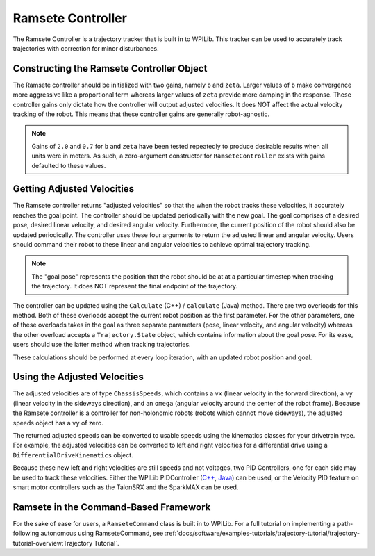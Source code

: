 Ramsete Controller
==================
The Ramsete Controller is a trajectory tracker that is built in to WPILib. This tracker can be used to accurately track trajectories with correction for minor disturbances.

Constructing the Ramsete Controller Object
------------------------------------------
The Ramsete controller should be initialized with two gains, namely ``b`` and ``zeta``. Larger values of ``b`` make convergence more aggressive like a proportional term whereas larger values of ``zeta`` provide more damping in the response. These controller gains only dictate how the controller will output adjusted velocities. It does NOT affect the actual velocity tracking of the robot. This means that these controller gains are generally robot-agnostic.

.. note:: Gains of ``2.0`` and ``0.7`` for ``b`` and ``zeta`` have been tested repeatedly to produce desirable results when all units were in meters. As such, a zero-argument constructor for ``RamseteController`` exists with gains defaulted to these values.

Getting Adjusted Velocities
---------------------------
The Ramsete controller returns "adjusted velocities" so that the when the robot tracks these velocities, it accurately reaches the goal point. The controller should be updated periodically with the new goal. The goal comprises of a desired pose, desired linear velocity, and desired angular velocity. Furthermore, the current position of the robot should also be updated periodically. The controller uses these four arguments to return the adjusted linear and angular velocity. Users should command their robot to these linear and angular velocities to achieve optimal trajectory tracking.

.. note:: The "goal pose" represents the position that the robot should be at at a particular timestep when tracking the trajectory. It does NOT represent the final endpoint of the trajectory.

The controller can be updated using the ``Calculate`` (C++) / ``calculate`` (Java) method. There are two overloads for this method. Both of these overloads accept the current robot position as the first parameter. For the other parameters, one of these overloads takes in the goal as three separate parameters (pose, linear velocity, and angular velocity) whereas the other overload accepts a ``Trajectory.State`` object, which contains information about the goal pose. For its ease, users should use the latter method when tracking trajectories.

.. tabs::

   .. code-tab:: java

      Trajectory.State goal = trajectory.sample(3.4); // sample the trajectory at 3.4 seconds from the beginning
      ChassisSpeeds adjustedSpeeds = controller.calculate(currentRobotPose, goal);


   .. code-tab:: c++

      const Trajectory::State goal = trajectory.Sample(3.4_s); // sample the trajectory at 3.4 seconds from the beginning
      ChassisSpeeds adjustedSpeeds = controller.Calculate(currentRobotPose, goal);

These calculations should be performed at every loop iteration, with an updated robot position and goal.

Using the Adjusted Velocities
-----------------------------
The adjusted velocities are of type ``ChassisSpeeds``, which contains a ``vx`` (linear velocity in the forward direction), a ``vy`` (linear velocity in the sideways direction), and an ``omega`` (angular velocity around the center of the robot frame). Because the Ramsete controller is a controller for non-holonomic robots (robots which cannot move sideways), the adjusted speeds object has a ``vy`` of zero.

The returned adjusted speeds can be converted to usable speeds using the kinematics classes for your drivetrain type. For example, the adjusted velocities can be converted to left and right velocities for a differential drive using a ``DifferentialDriveKinematics`` object.

.. tabs::

   .. code-tab:: java

      ChassisSpeeds adjustedSpeeds = controller.calculate(currentRobotPose, goal);
      DifferentialDriveWheelSpeeds wheelSpeeds = kinematics.toWheelSpeeds(adjustedSpeeds);
      double left = wheelSpeeds.leftMetersPerSecond;
      double right = wheelSpeeds.rightMetersPerSecond;

   .. code-tab:: cpp

      ChassisSpeeds adjustedSpeeds = controller.Calculate(currentRobotPose, goal);
      DifferentialDriveWheelSpeeds wheelSpeeds = kinematics.ToWheelSpeeds(adjustedSpeeds);
      units::meter_per_second_t left = wheelSpeeds.left;
      units::meter_per_second_t right = wheelSpeeds.right;

Because these new left and right velocities are still speeds and not voltages, two PID Controllers, one for each side may be used to track these velocities. Either the WPILib PIDController (`C++ <https://first.wpi.edu/FRC/roborio/release/docs/cpp/classfrc2_1_1PIDController.html>`_, `Java <https://first.wpi.edu/FRC/roborio/release/docs/java/edu/wpi/first/wpilibj/controller/PIDController.html>`_) can be used, or the Velocity PID feature on smart motor controllers such as the TalonSRX and the SparkMAX can be used.

Ramsete in the Command-Based Framework
--------------------------------------
For the sake of ease for users, a ``RamseteCommand`` class is built in to WPILib. For a full tutorial on implementing a path-following autonomous using RamseteCommand, see :ref:`docs/software/examples-tutorials/trajectory-tutorial/trajectory-tutorial-overview:Trajectory Tutorial`.
